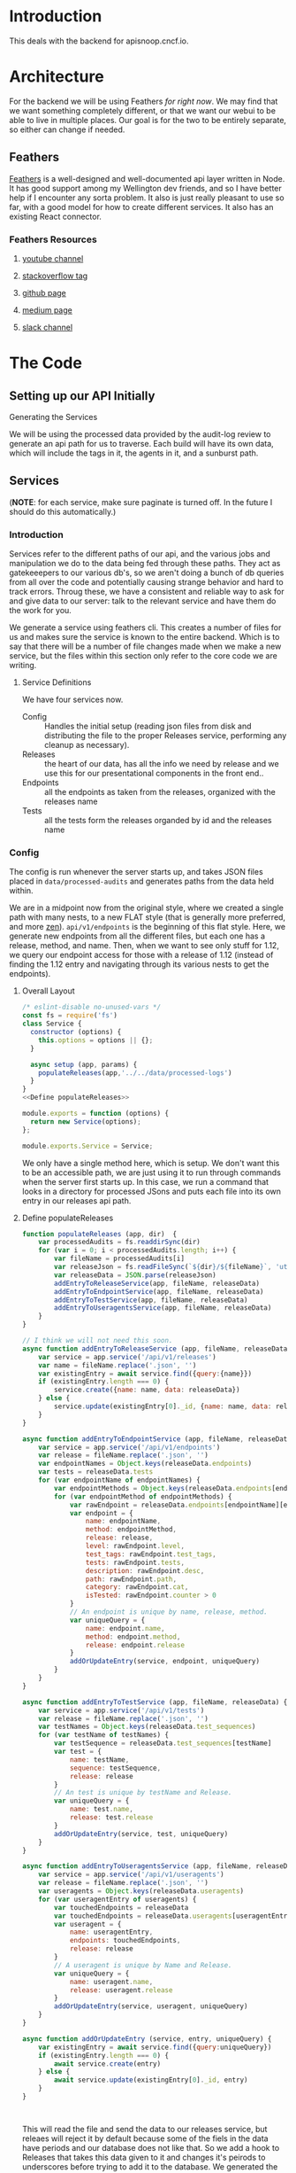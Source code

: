 #+NAME: APISnoop WebUI Backend
#+AUTHOR: Zach Mandeville
#+EMAIL: zz@ii.coop
#+TODO: TODO(t) NEXT(n) IN-PROGRESS(i) BLOCKED(i) | DONE(d) DONE-AND-SHARED(!)
#+PROPERTY: header-args :dir (file-name-directory buffer-file-name)
#+XPROPERTY: header-args:shell :results silent
#+XPROPERTY: header-args:shell :exports code
#+XPROPERTY: header-args:shell :wrap "SRC text"
#+PROPERTY: header-args:tmate :socket "/tmp/.zz-left.isocket"
#+PROPERTY: header-args:tmate :session api:main

* Introduction
This deals with the backend for apisnoop.cncf.io.
* Architecture
  For the backend we will be using Feathers //for right now//.  We may find that we want something completely different, or that we want our webui to be able to live in multiple places.  Our goal is for the two to be entirely separate, so either can change if needed.
** Feathers
   [[https://feathersjs.com/][Feathers]] is a well-designed and well-documented api layer written in Node.  It has good support among my Wellington dev friends, and so I have better help if I encounter any sorta problem.  It also is just really pleasant to use so far, with a good model for how to create different services.  It also has an existing React connector.
*** Feathers Resources
**** [[https://www.youtube.com/playlist?list=PLwSdIiqnDlf_lb5y1liQK2OW5daXYgKOe][youtube channel]]
**** [[https://stackoverflow.com/questions/tagged/feathersjs][stackoverflow tag]]
**** [[https://github.com/issues?utf8=%25E2%259C%2593&q=is%253Aopen+is%253Aissue+user%253Afeathersjs+][github page]]
**** [[https://blog.feathersjs.com/][medium page]]
**** [[http://slack.feathersjs.com/][slack channel]]
* The Code
** Setting up our API Initially
**** Generating the Services
     We will be using the processed data provided by the audit-log review to generate an api path for us to traverse.  Each build will have its own data, which will include the tags in it, the agents in it, and a sunburst path.
** Services
   (**NOTE**: for each service, make sure paginate is turned off.  In the future I should do this automatically.)
*** Introduction

Services refer to the different paths of our api, and the various jobs and manipulation we do to the data being fed through these paths.  They act as gatekeeepers to our various db's, so we aren't doing a bunch of db queries from all over the code and potentially causing strange behavior and hard to track errors.  Throug these, we have a consistent and reliable way to ask for and give data to our server: talk to the relevant service and have them do the work for you.

We generate a service using feathers cli.  This creates a number of files for us and makes sure the service is known to the entire backend.  Which is to say that there will be a number of file changes made when we make a new service, but the files within this section only refer to the core code we are writing.
**** Service Definitions
   We have four services now.
 - Config :: Handles the initial setup (reading json files from disk and distributing the file to the proper Releases service, performing any cleanup as necessary).
 - Releases ::  the heart of our data, has all the info we need by release and we use this for our presentational components in the front end..
 - Endpoints :: all the endpoints as taken from the releases, organized with the releases name
 - Tests :: all the tests form the releases organded by id and the releases name
*** Config
    :PROPERTIES:
    :header-args: :noweb yes :tangle ./src/services/config/config.class.js
    :END:
   The config is run whenever the server starts up, and takes JSON files placed in ~data/processed-audits~ and generates paths from the data held within.

   We are in a midpoint now from the original style, where we created a single path with many nests, to a new FLAT style (that is generally more preferred, and more [[https://zen-of-python.info/][zen]]).  ~api/v1/endpoints~ is the beginning of this flat style.  Here, we generate new endpoints from all the different files, but each one has a release, method, and name.  Then, when we want to see only stuff for 1.12, we query our endpoint access for those with a release of 1.12 (instead of finding the 1.12 entry and navigating through its various nests to get the endpoints).
**** Overall Layout
     #+NAME: config.class.js layout
     #+BEGIN_SRC js
       /* eslint-disable no-unused-vars */
       const fs = require('fs')
       class Service {
         constructor (options) {
           this.options = options || {};
         }

         async setup (app, params) {
           populateReleases(app,'../../data/processed-logs')
         }
       }
       <<Define populateReleases>>

       module.exports = function (options) {
         return new Service(options);
       };

       module.exports.Service = Service;
    #+END_SRC

We only have a single method here, which is setup.  We don't want this to be an accessible path, we are just using it to run through commands when the server first starts up.  In this case, we run a command that looks in a directory for processed JSons and puts each file into its own entry in our releases api path.
**** Define populateReleases
     #+NAME: Define populateReleases
     #+BEGIN_SRC js :tangle no
       function populateReleases (app, dir)  {
           var processedAudits = fs.readdirSync(dir)
           for (var i = 0; i < processedAudits.length; i++) {
               var fileName = processedAudits[i]
               var releaseJson = fs.readFileSync(`${dir}/${fileName}`, 'utf-8')
               var releaseData = JSON.parse(releaseJson)
               addEntryToReleaseService(app, fileName, releaseData)
               addEntryToEndpointService(app, fileName, releaseData)
               addEntryToTestService(app, fileName, releaseData)
               addEntryToUseragentsService(app, fileName, releaseData)
           }
       }

       // I think we will not need this soon.
       async function addEntryToReleaseService (app, fileName, releaseData) {
           var service = app.service('/api/v1/releases')
           var name = fileName.replace('.json', '')
           var existingEntry = await service.find({query:{name}})
           if (existingEntry.length === 0) {
               service.create({name: name, data: releaseData})
           } else {
               service.update(existingEntry[0]._id, {name: name, data: releaseData})
           }
       }

       async function addEntryToEndpointService (app, fileName, releaseData) {
           var service = app.service('/api/v1/endpoints')
           var release = fileName.replace('.json', '')
           var endpointNames = Object.keys(releaseData.endpoints)
           var tests = releaseData.tests
           for (var endpointName of endpointNames) {
               var endpointMethods = Object.keys(releaseData.endpoints[endpointName])
               for (var endpointMethod of endpointMethods) {
                   var rawEndpoint = releaseData.endpoints[endpointName][endpointMethod]
                   var endpoint = {
                       name: endpointName,
                       method: endpointMethod,
                       release: release,
                       level: rawEndpoint.level,
                       test_tags: rawEndpoint.test_tags,
                       tests: rawEndpoint.tests,
                       description: rawEndpoint.desc,
                       path: rawEndpoint.path,
                       category: rawEndpoint.cat,
                       isTested: rawEndpoint.counter > 0
                   }
                   // An endpoint is unique by name, release, method.
                   var uniqueQuery = {
                       name: endpoint.name,
                       method: endpoint.method,
                       release: endpoint.release
                   }
                   addOrUpdateEntry(service, endpoint, uniqueQuery)
               }
           }
       }

       async function addEntryToTestService (app, fileName, releaseData) {
           var service = app.service('/api/v1/tests')
           var release = fileName.replace('.json', '')
           var testNames = Object.keys(releaseData.test_sequences)
           for (var testName of testNames) {
               var testSequence = releaseData.test_sequences[testName]
               var test = {
                   name: testName,
                   sequence: testSequence,
                   release: release
               }
               // An test is unique by testName and Release.
               var uniqueQuery = {
                   name: test.name,
                   release: test.release
               }
               addOrUpdateEntry(service, test, uniqueQuery)
           }
       }

       async function addEntryToUseragentsService (app, fileName, releaseData) {
           var service = app.service('/api/v1/useragents')
           var release = fileName.replace('.json', '')
           var useragents = Object.keys(releaseData.useragents)
           for (var useragentEntry of useragents) {
               var touchedEndpoints = releaseData
               var touchedEndpoints = releaseData.useragents[useragentEntry]
               var useragent = {
                   name: useragentEntry,
                   endpoints: touchedEndpoints,
                   release: release
               }
               // A useragent is unique by Name and Release.
               var uniqueQuery = {
                   name: useragent.name,
                   release: useragent.release
               }
               addOrUpdateEntry(service, useragent, uniqueQuery)
           }
       }

       async function addOrUpdateEntry (service, entry, uniqueQuery) {
           var existingEntry = await service.find({query:uniqueQuery})
           if (existingEntry.length === 0) {
               await service.create(entry)
           } else {
               await service.update(existingEntry[0]._id, entry)
           }
       }



     #+END_SRC

     This will read the file and send the data to our releases service, but releaes will reject it by default because some of the fiels in the data have periods and our database does not like that.  So we add a hook to Releases that takes this data given to it and changes it's peirods to underscores before trying to add it to the database.  We generated the hook using feathers/cli, setting it to be before any create or update action...meaning it manipualtes the file BEFORE it is added to the db through CREATE or UPDATE
*** Releases
    The file that handles this service is boilerplate feathers, so we will use this section to write and discuss the hooks used as part of the releases service.
**** cleanReleaseData
     :PROPERTIES:
     :header-args: :noweb yes :tangle ./src/hooks/clean-release-data.js
     :END:
    #+NAME clean-release-data.js
    #+BEGIN_SRC js
      const _ = require('lodash')

      module.exports = function (options = {}) {
        return async context => {
          var data = context.data.data
          data = cleanUp(data)
          context.data = {name: context.data.name, data: data}
          return context;
        }
      }

      function cleanUp (obj) {
        var cleanObj = {}
        for (key in obj) {
          if (_.isPlainObject(obj[key])) {
            cleanObj[key.replace(/\./g,'_')] = cleanUp(obj[key])
          } else {
            cleanObj[key.replace(/\./g,'_')] = obj[key]
          }
        }
        return cleanObj
      }
    #+END_SRC
